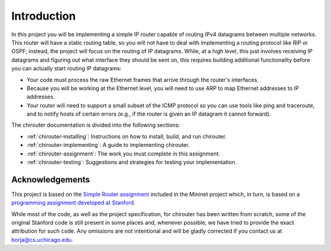 Introduction
============

In this project you will be implementing a simple IP router capable of routing
IPv4 datagrams between multiple networks. This router will have a static routing
table, so you will not have to deal with implementing a routing protocol like
RIP or OSPF; instead, the project will focus on the routing of IP datagrams. While,
at a high level, this just involves receiving IP datagrams and figuring out
what interface they should be sent on, this requires building additional
functionality before you can actually start routing IP datagrams:

* Your code must process the raw Ethernet frames that arrive through the router's
  interfaces.
* Because you will be working at the Ethernet level, you will need to use ARP to map
  Ethernet addresses to IP addresses.  
* Your router will need to support a small subset of the ICMP protocol so
  you can use tools like ping and traceroute, and to notify hosts of certain errors
  (e.g., if the router is given an IP datagram it cannot forward).

The chirouter documentation is divided into the following sections:

* :ref:`chirouter-installing`: Instructions on how to install, build, and run
  chirouter.
* :ref:`chirouter-implementing`: A guide to implementing chirouter.
* :ref:`chirouter-assignment`: The work you must complete in this assignment.
* :ref:`chirouter-testing`: Suggestions and strategies for testing your
  implementation.
   
Acknowledgements
----------------

This project is based on the `Simple Router assignment <https://github.com/mininet/mininet/wiki/Simple-Router>`_ 
included in the Mininet project which, in turn, is based on a 
`programming assignment developed at Stanford <http://www.scs.stanford.edu/09au-cs144/lab/router.html>`_.

While most of the code, as well as the project specification, for chirouter has been written from scratch, some
of the original Stanford code is still present in some places and, whenever
possible, we have tried to provide the exact attribution for such code.
Any omissions are not intentional and will be gladly corrected if
you contact us at borja@cs.uchicago.edu.
